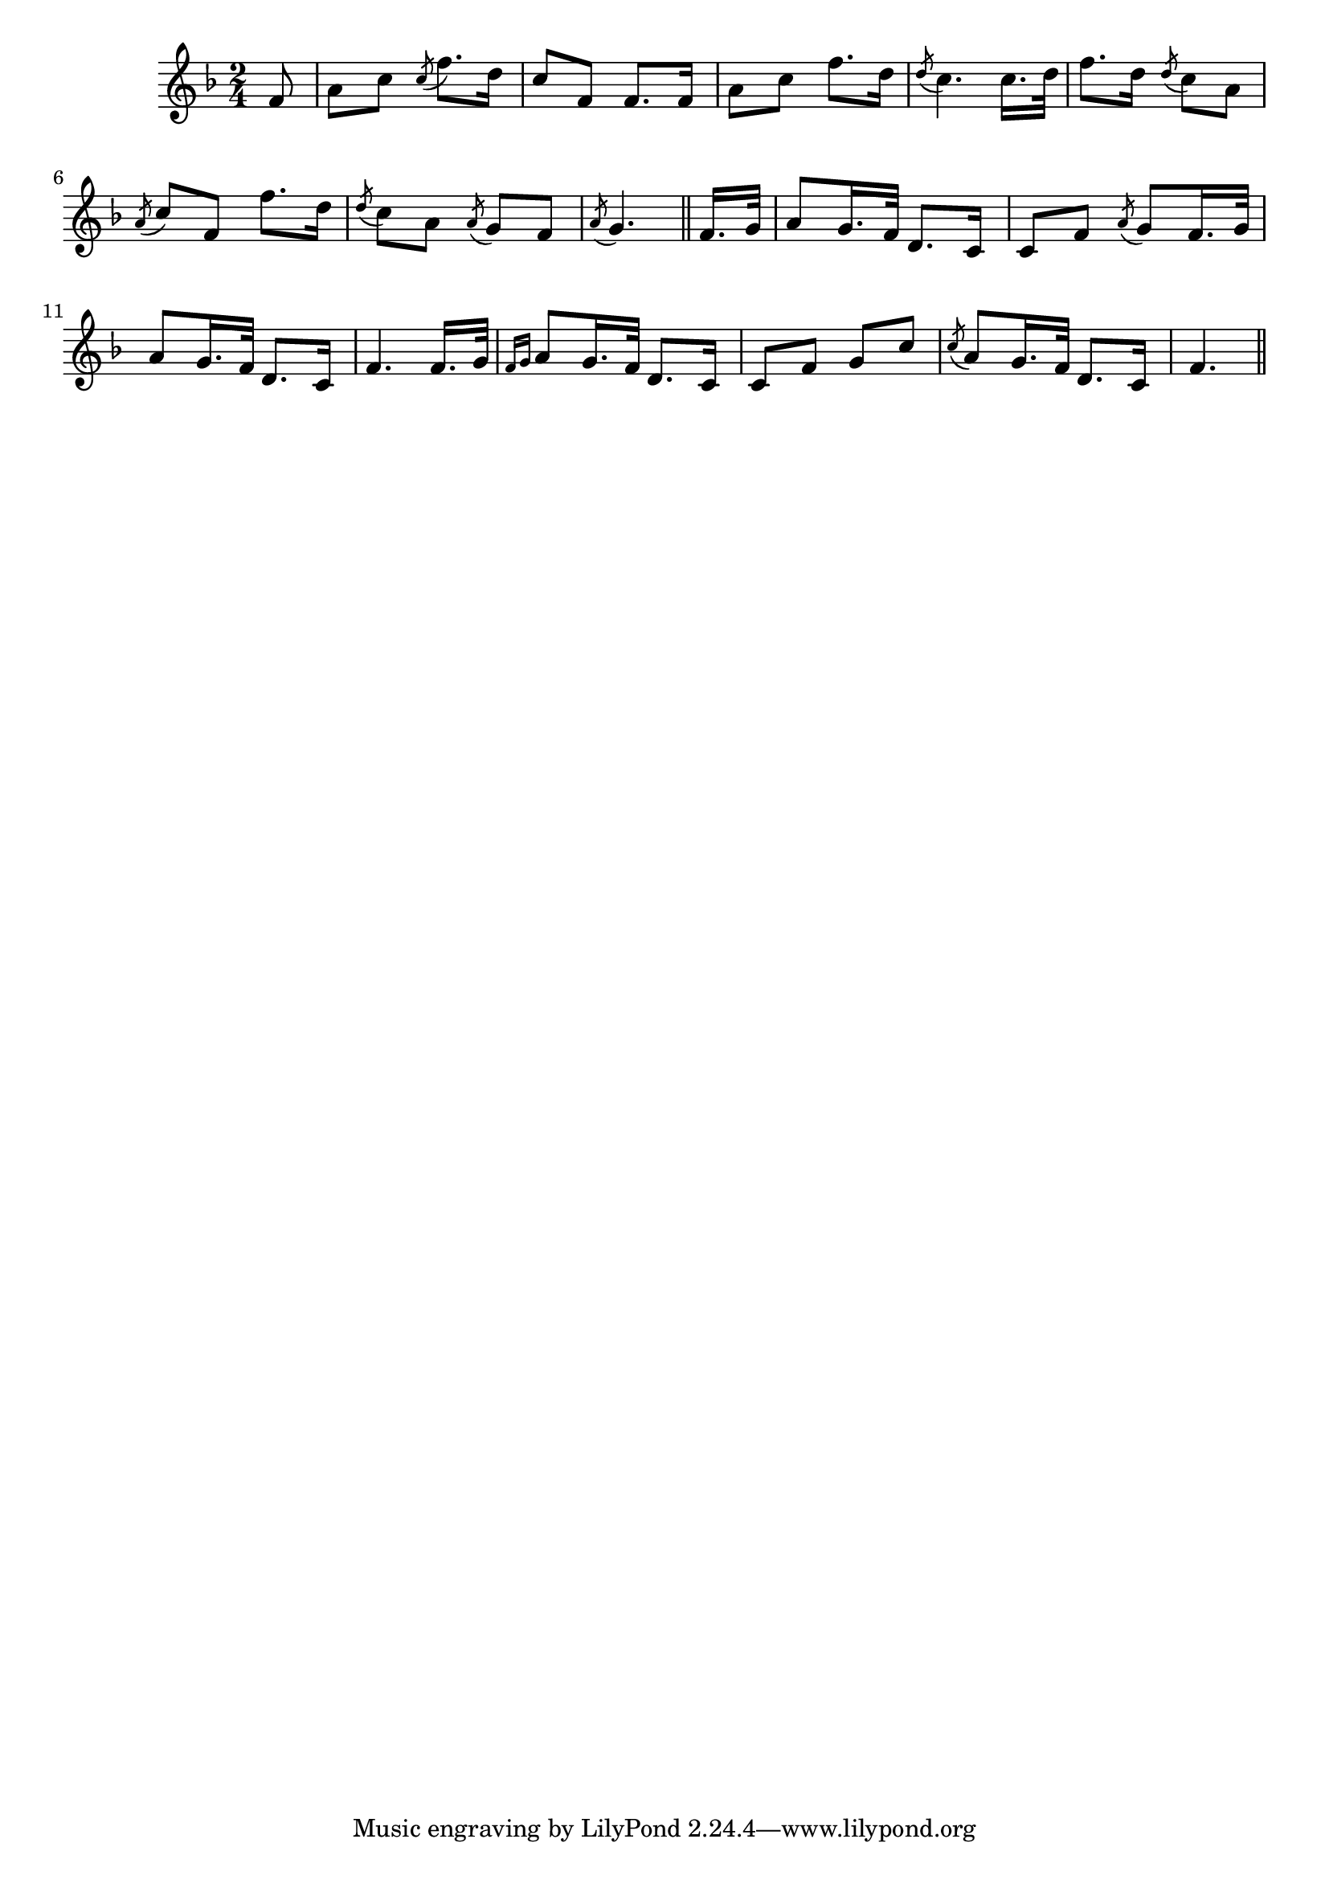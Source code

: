 \version "2.14.0"
%{\header {
  title = "Lang Johnny More (Scotland)"
  composer = "anonymous"
  enteredby = "B. Crowell"
  source = "Traditional Ballad Airs, ed. W. Christie, Edmonston & Douglas, Edinburgh, 1876"
}%}
\score{{\key f \major
\time 2/4
%{\tempo 8=150
%}\relative f' {
  \partial 8
  f8 | a c \acciaccatura {c8} f8. d16 | c8 f, f8. f16 | a8 c f8. d16 | 
      \acciaccatura {d8} c4. c16. d32 | f8. d16 \acciaccatura {d8} c8 a | \acciaccatura {a8} c8 f, f'8. d16 |
      \acciaccatura {d8} c8 a \acciaccatura {a8} g8 f \acciaccatura {a8} g4. \bar "||" f16. g32 |
      a8 g16. f32 d8. c16 | c8 f \acciaccatura {a8} g8 f16. g32 | a8 g16. f32 d8. c16 | f4. f16. g32 |
      \grace { f16[ g16] } a8 g16. f32 d8. c16 | c8 f g c | \acciaccatura {c8} a8 g16. f32 d8. c16 | f4.
  \bar "||"
}

}}